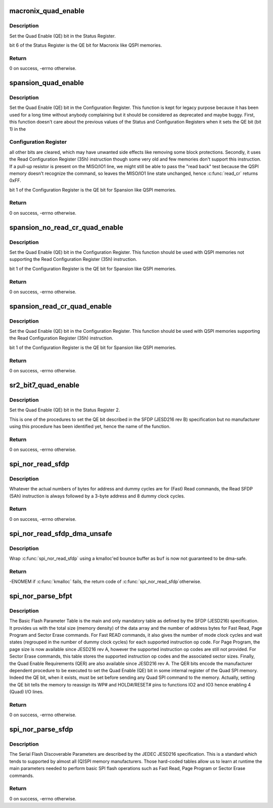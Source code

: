 .. -*- coding: utf-8; mode: rst -*-
.. src-file: drivers/mtd/spi-nor/spi-nor.c

.. _`macronix_quad_enable`:

macronix_quad_enable
====================

.. c:function:: int macronix_quad_enable(struct spi_nor *nor)

    set QE bit in Status Register.

    :param struct spi_nor \*nor:
        pointer to a 'struct spi_nor'

.. _`macronix_quad_enable.description`:

Description
-----------

Set the Quad Enable (QE) bit in the Status Register.

bit 6 of the Status Register is the QE bit for Macronix like QSPI memories.

.. _`macronix_quad_enable.return`:

Return
------

0 on success, -errno otherwise.

.. _`spansion_quad_enable`:

spansion_quad_enable
====================

.. c:function:: int spansion_quad_enable(struct spi_nor *nor)

    set QE bit in Configuraiton Register.

    :param struct spi_nor \*nor:
        pointer to a 'struct spi_nor'

.. _`spansion_quad_enable.description`:

Description
-----------

Set the Quad Enable (QE) bit in the Configuration Register.
This function is kept for legacy purpose because it has been used for a
long time without anybody complaining but it should be considered as
deprecated and maybe buggy.
First, this function doesn't care about the previous values of the Status
and Configuration Registers when it sets the QE bit (bit 1) in the

.. _`spansion_quad_enable.configuration-register`:

Configuration Register
----------------------

all other bits are cleared, which may have unwanted
side effects like removing some block protections.
Secondly, it uses the Read Configuration Register (35h) instruction though
some very old and few memories don't support this instruction. If a pull-up
resistor is present on the MISO/IO1 line, we might still be able to pass the
"read back" test because the QSPI memory doesn't recognize the command,
so leaves the MISO/IO1 line state unchanged, hence \ :c:func:`read_cr`\  returns 0xFF.

bit 1 of the Configuration Register is the QE bit for Spansion like QSPI
memories.

.. _`spansion_quad_enable.return`:

Return
------

0 on success, -errno otherwise.

.. _`spansion_no_read_cr_quad_enable`:

spansion_no_read_cr_quad_enable
===============================

.. c:function:: int spansion_no_read_cr_quad_enable(struct spi_nor *nor)

    set QE bit in Configuration Register.

    :param struct spi_nor \*nor:
        pointer to a 'struct spi_nor'

.. _`spansion_no_read_cr_quad_enable.description`:

Description
-----------

Set the Quad Enable (QE) bit in the Configuration Register.
This function should be used with QSPI memories not supporting the Read
Configuration Register (35h) instruction.

bit 1 of the Configuration Register is the QE bit for Spansion like QSPI
memories.

.. _`spansion_no_read_cr_quad_enable.return`:

Return
------

0 on success, -errno otherwise.

.. _`spansion_read_cr_quad_enable`:

spansion_read_cr_quad_enable
============================

.. c:function:: int spansion_read_cr_quad_enable(struct spi_nor *nor)

    set QE bit in Configuration Register.

    :param struct spi_nor \*nor:
        pointer to a 'struct spi_nor'

.. _`spansion_read_cr_quad_enable.description`:

Description
-----------

Set the Quad Enable (QE) bit in the Configuration Register.
This function should be used with QSPI memories supporting the Read
Configuration Register (35h) instruction.

bit 1 of the Configuration Register is the QE bit for Spansion like QSPI
memories.

.. _`spansion_read_cr_quad_enable.return`:

Return
------

0 on success, -errno otherwise.

.. _`sr2_bit7_quad_enable`:

sr2_bit7_quad_enable
====================

.. c:function:: int sr2_bit7_quad_enable(struct spi_nor *nor)

    set QE bit in Status Register 2.

    :param struct spi_nor \*nor:
        pointer to a 'struct spi_nor'

.. _`sr2_bit7_quad_enable.description`:

Description
-----------

Set the Quad Enable (QE) bit in the Status Register 2.

This is one of the procedures to set the QE bit described in the SFDP
(JESD216 rev B) specification but no manufacturer using this procedure has
been identified yet, hence the name of the function.

.. _`sr2_bit7_quad_enable.return`:

Return
------

0 on success, -errno otherwise.

.. _`spi_nor_read_sfdp`:

spi_nor_read_sfdp
=================

.. c:function:: int spi_nor_read_sfdp(struct spi_nor *nor, u32 addr, size_t len, void *buf)

    read Serial Flash Discoverable Parameters.

    :param struct spi_nor \*nor:
        pointer to a 'struct spi_nor'

    :param u32 addr:
        offset in the SFDP area to start reading data from

    :param size_t len:
        number of bytes to read

    :param void \*buf:
        buffer where the SFDP data are copied into (dma-safe memory)

.. _`spi_nor_read_sfdp.description`:

Description
-----------

Whatever the actual numbers of bytes for address and dummy cycles are
for (Fast) Read commands, the Read SFDP (5Ah) instruction is always
followed by a 3-byte address and 8 dummy clock cycles.

.. _`spi_nor_read_sfdp.return`:

Return
------

0 on success, -errno otherwise.

.. _`spi_nor_read_sfdp_dma_unsafe`:

spi_nor_read_sfdp_dma_unsafe
============================

.. c:function:: int spi_nor_read_sfdp_dma_unsafe(struct spi_nor *nor, u32 addr, size_t len, void *buf)

    read Serial Flash Discoverable Parameters.

    :param struct spi_nor \*nor:
        pointer to a 'struct spi_nor'

    :param u32 addr:
        offset in the SFDP area to start reading data from

    :param size_t len:
        number of bytes to read

    :param void \*buf:
        buffer where the SFDP data are copied into

.. _`spi_nor_read_sfdp_dma_unsafe.description`:

Description
-----------

Wrap \ :c:func:`spi_nor_read_sfdp`\  using a kmalloc'ed bounce buffer as \ ``buf``\  is now not
guaranteed to be dma-safe.

.. _`spi_nor_read_sfdp_dma_unsafe.return`:

Return
------

-ENOMEM if \ :c:func:`kmalloc`\  fails, the return code of \ :c:func:`spi_nor_read_sfdp`\ 
otherwise.

.. _`spi_nor_parse_bfpt`:

spi_nor_parse_bfpt
==================

.. c:function:: int spi_nor_parse_bfpt(struct spi_nor *nor, const struct sfdp_parameter_header *bfpt_header, struct spi_nor_flash_parameter *params)

    read and parse the Basic Flash Parameter Table.

    :param struct spi_nor \*nor:
        pointer to a 'struct spi_nor'

    :param const struct sfdp_parameter_header \*bfpt_header:
        pointer to the 'struct sfdp_parameter_header' describing
        the Basic Flash Parameter Table length and version

    :param struct spi_nor_flash_parameter \*params:
        pointer to the 'struct spi_nor_flash_parameter' to be
        filled

.. _`spi_nor_parse_bfpt.description`:

Description
-----------

The Basic Flash Parameter Table is the main and only mandatory table as
defined by the SFDP (JESD216) specification.
It provides us with the total size (memory density) of the data array and
the number of address bytes for Fast Read, Page Program and Sector Erase
commands.
For Fast READ commands, it also gives the number of mode clock cycles and
wait states (regrouped in the number of dummy clock cycles) for each
supported instruction op code.
For Page Program, the page size is now available since JESD216 rev A, however
the supported instruction op codes are still not provided.
For Sector Erase commands, this table stores the supported instruction op
codes and the associated sector sizes.
Finally, the Quad Enable Requirements (QER) are also available since JESD216
rev A. The QER bits encode the manufacturer dependent procedure to be
executed to set the Quad Enable (QE) bit in some internal register of the
Quad SPI memory. Indeed the QE bit, when it exists, must be set before
sending any Quad SPI command to the memory. Actually, setting the QE bit
tells the memory to reassign its WP# and HOLD#/RESET# pins to functions IO2
and IO3 hence enabling 4 (Quad) I/O lines.

.. _`spi_nor_parse_bfpt.return`:

Return
------

0 on success, -errno otherwise.

.. _`spi_nor_parse_sfdp`:

spi_nor_parse_sfdp
==================

.. c:function:: int spi_nor_parse_sfdp(struct spi_nor *nor, struct spi_nor_flash_parameter *params)

    parse the Serial Flash Discoverable Parameters.

    :param struct spi_nor \*nor:
        pointer to a 'struct spi_nor'

    :param struct spi_nor_flash_parameter \*params:
        pointer to the 'struct spi_nor_flash_parameter' to be
        filled

.. _`spi_nor_parse_sfdp.description`:

Description
-----------

The Serial Flash Discoverable Parameters are described by the JEDEC JESD216
specification. This is a standard which tends to supported by almost all
(Q)SPI memory manufacturers. Those hard-coded tables allow us to learn at
runtime the main parameters needed to perform basic SPI flash operations such
as Fast Read, Page Program or Sector Erase commands.

.. _`spi_nor_parse_sfdp.return`:

Return
------

0 on success, -errno otherwise.

.. This file was automatic generated / don't edit.


